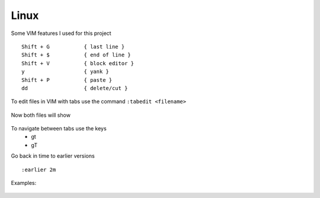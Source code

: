 Linux
======

Some VIM features I used for this project

::

    Shift + G           { last line }
    Shift + $           { end of line }
    Shift + V           { block editor }
    y                   { yank }
    Shift + P           { paste }
    dd                  { delete/cut }

To edit files in VIM with tabs use the command  ``:tabedit <filename>``

.. figure:: imgs/tabedit1.png
   :scale: 50%
   :align: center
.. centered:: Fig 1

Now both files will show

.. figure:: imgs/tabedit2.png
   :scale: 50%
   :align: center
.. centered:: Fig 2
To navigate between tabs use the keys
 * gt
 * gT

Go back in time to earlier versions

::

    :earlier 2m

Examples:

.. figure:: imgs/time1.png
   :scale: 50%
   :align: center
.. centered:: Fig 3

.. figure:: imgs/time2.png
   :scale: 50%
   :align: center
.. centered:: Fig 4

.. figure:: imgs/time3.png
   :scale: 50%
   :align: center
.. centered:: Fig 5